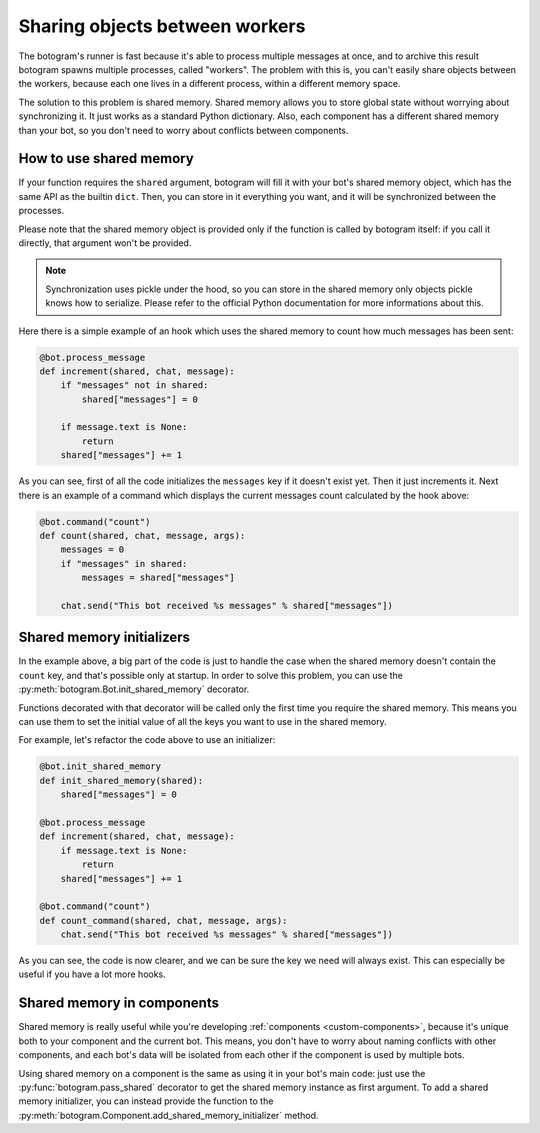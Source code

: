 .. Copyright (c) 2015 Pietro Albini <pietro@pietroalbini.io>
   Released under the MIT license

.. _shared-memory:

~~~~~~~~~~~~~~~~~~~~~~~~~~~~~~~
Sharing objects between workers
~~~~~~~~~~~~~~~~~~~~~~~~~~~~~~~

The botogram's runner is fast because it's able to process multiple messages at
once, and to archive this result botogram spawns multiple processes, called
"workers". The problem with this is, you can't easily share objects between the
workers, because each one lives in a different process, within a different
memory space.

The solution to this problem is shared memory. Shared memory allows you to
store global state without worrying about synchronizing it. It just works as a
standard Python dictionary. Also, each component has a different shared memory
than your bot, so you don't need to worry about conflicts between components.

.. _shared-memory-basics:

How to use shared memory
========================

If your function requires the ``shared`` argument, botogram will fill it
with your bot's shared memory object, which has the same API as the builtin
``dict``. Then, you can store in it everything you want, and it will be
synchronized between the processes.

Please note that the shared memory object is provided only if the function is
called by botogram itself: if you call it directly, that argument won't be
provided.

.. note::

   Synchronization uses pickle under the hood, so you can store in the shared
   memory only objects pickle knows how to serialize. Please refer to the
   official Python documentation for more informations about this.

Here there is a simple example of an hook which uses the shared memory to count
how much messages has been sent:

.. code-block:: python

   @bot.process_message
   def increment(shared, chat, message):
       if "messages" not in shared:
           shared["messages"] = 0

       if message.text is None:
           return
       shared["messages"] += 1

As you can see, first of all the code initializes the ``messages`` key if it
doesn't exist yet. Then it just increments it. Next there is an example of a
command which displays the current messages count calculated by the hook above:

.. code-block:: python

   @bot.command("count")
   def count(shared, chat, message, args):
       messages = 0
       if "messages" in shared:
           messages = shared["messages"]

       chat.send("This bot received %s messages" % shared["messages"])

.. _shared-memory-inits:

Shared memory initializers
==========================

In the example above, a big part of the code is just to handle the case when
the shared memory doesn't contain the ``count`` key, and that's possible only
at startup. In order to solve this problem, you can use the
:py:meth:`botogram.Bot.init_shared_memory` decorator.

Functions decorated with that decorator will be called only the first time you
require the shared memory. This means you can use them to set the initial value
of all the keys you want to use in the shared memory.

For example, let's refactor the code above to use an initializer:

.. code-block:: python

   @bot.init_shared_memory
   def init_shared_memory(shared):
       shared["messages"] = 0

   @bot.process_message
   def increment(shared, chat, message):
       if message.text is None:
           return
       shared["messages"] += 1

   @bot.command("count")
   def count_command(shared, chat, message, args):
       chat.send("This bot received %s messages" % shared["messages"])

As you can see, the code is now clearer, and we can be sure the key we need
will always exist. This can especially be useful if you have a lot more hooks.

.. _shared-memory-components:

Shared memory in components
===========================

Shared memory is really useful while you're developing :ref:`components
<custom-components>`, because it's unique both to your component and the
current bot. This means, you don't have to worry about naming conflicts with
other components, and each bot's data will be isolated from each other if the
component is used by multiple bots.

Using shared memory on a component is the same as using it in your bot's main
code: just use the :py:func:`botogram.pass_shared` decorator to get the shared
memory instance as first argument. To add a shared memory initializer, you can
instead provide the function to the
:py:meth:`botogram.Component.add_shared_memory_initializer` method.
